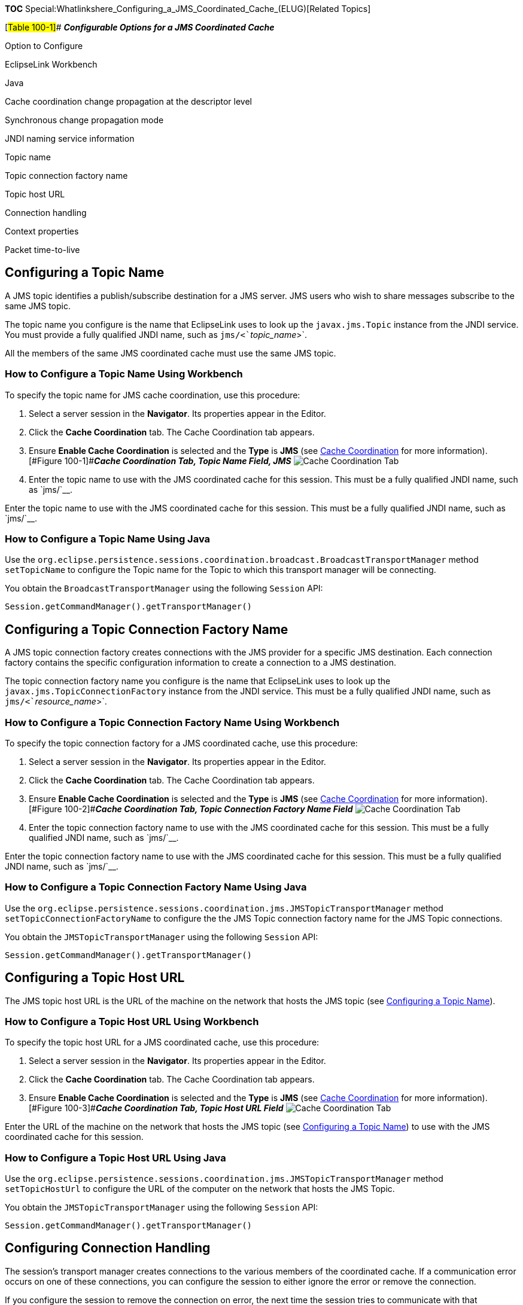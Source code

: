 *TOC*
Special:Whatlinkshere_Configuring_a_JMS_Coordinated_Cache_(ELUG)[Related
Topics]

[#Table 100-1]## *_Configurable Options for a JMS Coordinated Cache_*

Option to Configure

EclipseLink Workbench

Java

Cache coordination change propagation at the descriptor level

Synchronous change propagation mode

JNDI naming service information

Topic name

Topic connection factory name

Topic host URL

Connection handling

Context properties

Packet time-to-live

== Configuring a Topic Name

A JMS topic identifies a publish/subscribe destination for a JMS server.
JMS users who wish to share messages subscribe to the same JMS topic.

The topic name you configure is the name that EclipseLink uses to look
up the `+javax.jms.Topic+` instance from the JNDI service. You must
provide a fully qualified JNDI name, such as
`+jms/<+`_`+topic_name+`_`+>+`.

All the members of the same JMS coordinated cache must use the same JMS
topic.

=== How to Configure a Topic Name Using Workbench

To specify the topic name for JMS cache coordination, use this
procedure:

[arabic]
. Select a server session in the *Navigator*. Its properties appear in
the Editor.
. Click the *Cache Coordination* tab. The Cache Coordination tab
appears.
. Ensure *Enable Cache Coordination* is selected and the *Type* is *JMS*
(see link:Introduction%20to%20Cache%20(ELUG)#Cache_Coordination[Cache
Coordination] for more information). [#Figure 100-1]##*_Cache
Coordination Tab, Topic Name Field, JMS_* image:jmsclutn.gif[Cache
Coordination Tab, Topic Name Field,
JMS,title="Cache Coordination Tab, Topic Name Field, JMS"]
. Enter the topic name to use with the JMS coordinated cache for this
session. This must be a fully qualified JNDI name, such as `+jms/+`__.

Enter the topic name to use with the JMS coordinated cache for this
session. This must be a fully qualified JNDI name, such as `+jms/+`__.

=== How to Configure a Topic Name Using Java

Use the
`+org.eclipse.persistence.sessions.coordination.broadcast.BroadcastTransportManager+`
method `+setTopicName+` to configure the Topic name for the Topic to
which this transport manager will be connecting.

You obtain the `+BroadcastTransportManager+` using the following
`+Session+` API:

`+Session.getCommandManager().getTransportManager()+`

== Configuring a Topic Connection Factory Name

A JMS topic connection factory creates connections with the JMS provider
for a specific JMS destination. Each connection factory contains the
specific configuration information to create a connection to a JMS
destination.

The topic connection factory name you configure is the name that
EclipseLink uses to look up the `+javax.jms.TopicConnectionFactory+`
instance from the JNDI service. This must be a fully qualified JNDI
name, such as `+jms/<+`_`+resource_name+`_`+>+`.

=== How to Configure a Topic Connection Factory Name Using Workbench

To specify the topic connection factory for a JMS coordinated cache, use
this procedure:

[arabic]
. Select a server session in the *Navigator*. Its properties appear in
the Editor.
. Click the *Cache Coordination* tab. The Cache Coordination tab
appears.
. Ensure *Enable Cache Coordination* is selected and the *Type* is *JMS*
(see link:Introduction%20to%20Cache%20(ELUG)#Cache_Coordination[Cache
Coordination] for more information). [#Figure 100-2]##*_Cache
Coordination Tab, Topic Connection Factory Name Field_*
image:jmscluto.gif[Cache Coordination Tab, Topic Connection Factory Name
Field,title="Cache Coordination Tab, Topic Connection Factory Name Field"]
. Enter the topic connection factory name to use with the JMS
coordinated cache for this session. This must be a fully qualified JNDI
name, such as `+jms/+`__.

Enter the topic connection factory name to use with the JMS coordinated
cache for this session. This must be a fully qualified JNDI name, such
as `+jms/+`__.

=== How to Configure a Topic Connection Factory Name Using Java

Use the
`+org.eclipse.persistence.sessions.coordination.jms.JMSTopicTransportManager+`
method `+setTopicConnectionFactoryName+` to configure the the JMS Topic
connection factory name for the JMS Topic connections.

You obtain the `+JMSTopicTransportManager+` using the following
`+Session+` API:

`+Session.getCommandManager().getTransportManager()+`

== Configuring a Topic Host URL

The JMS topic host URL is the URL of the machine on the network that
hosts the JMS topic (see link:#Configuring_a_Topic_Name[Configuring a
Topic Name]).

=== How to Configure a Topic Host URL Using Workbench

To specify the topic host URL for a JMS coordinated cache, use this
procedure:

[arabic]
. Select a server session in the *Navigator*. Its properties appear in
the Editor.
. Click the *Cache Coordination* tab. The Cache Coordination tab
appears.
. Ensure *Enable Cache Coordination* is selected and the *Type* is *JMS*
(see link:Introduction%20to%20Cache%20(ELUG)#Cache_Coordination[Cache
Coordination] for more information). [#Figure 100-3]##*_Cache
Coordination Tab, Topic Host URL Field_* image:jmsurl.gif[Cache
Coordination Tab, Topic Host URL
Field,title="Cache Coordination Tab, Topic Host URL Field"]

Enter the URL of the machine on the network that hosts the JMS topic
(see link:#Configuring_a_Topic_Name[Configuring a Topic Name]) to use
with the JMS coordinated cache for this session.

=== How to Configure a Topic Host URL Using Java

Use the
`+org.eclipse.persistence.sessions.coordination.jms.JMSTopicTransportManager+`
method `+setTopicHostUrl+` to configure the URL of the computer on the
network that hosts the JMS Topic.

You obtain the `+JMSTopicTransportManager+` using the following
`+Session+` API:

`+Session.getCommandManager().getTransportManager()+`

== Configuring Connection Handling

The session’s transport manager creates connections to the various
members of the coordinated cache. If a communication error occurs on one
of these connections, you can configure the session to either ignore the
error or remove the connection.

If you configure the session to remove the connection on error, the next
time the session tries to communicate with that coordinated cache
member, it will construct a new connection. If an error occurs during
the connection creation phase, EclipseLink will either throw a
`+RemoteCommandManagerException.ERROR_CREATING_JMS_CONNECTION+` (if the
error occurred while sending a message) or a
`+RemoteCommandManagerException.ERROR_CREATING_LOCAL_JMS_CONNECTION+`
(if the error occurred while receiving a message). If you want to
recover from this failure, consider the following options:

* You may choose to take no action: messages will not be sent or
received.
* You may choose to handle the exception. You may do so by changing some
of the
`+org.eclipse.persistence.sessions.coordination.jms.JMSTopicTransportManager+`
settings and calling the `+createExternalConnection+` or
`+createInternalConnection+` method of the `+JMSTopicTransportManager+`.

If you configure the session to ignore the error, the next time the
session tries to communicate with that coordinated cache member, it will
continue to use the same connection. In this case, if the listening
(local) connection gets a
`+RemoteCommandManagerException.ERROR_RECEIVING_JMS_MESSAGE+` exception,
the coordinated cache waits for 10 seconds before resuming listening. If
you want to recover from this failure, consider the following options:

* You may choose to take no action (wait for the connection recovery).
* You may choose to handle the
`+RemoteCommandManagerException.ERROR_PROPAGATING_COMMAND+` or
`+RemoteCommandManagerException.ERROR_RECEIVING_JMS_MESSAGE+` exception.
You may do so by shutting down the remote command manager.

In either case, if the coordinated cache receives a null JMS message, it
will throw a
`+RemoteCommandManagerException.ERROR_RECEIVED_JMS_MESSAGE_IS_NULL+`
exception.

=== How to Configure Connection Handling Using Workbench

To specify how EclipseLink handles session connections in the event of
an error, use this procedure:

[arabic]
. Select a session or session broker in the *Navigator*. Its properties
appear in the Editor.
. Click the *Cache Coordination* tab. The Cache Coordination tab
appears.
. Ensure the *Enable Cache Coordination* option is selected, then select
the appropriate coordinated cache *Type* (JMS). The cache coordination
options appear on the tab. [#Figure 100-4]##*_Cache Coordination Tab,
Remove Connection on Error Option_* image:clonerr.gif[Cache Coordination
Tab, Remove Connection on Error
Option,title="Cache Coordination Tab, Remove Connection on Error Option"]
. Select the *Remove Connection on Error* option to configure the
session to remove the data source connection in the event of an error.

=== How to Configure Connection Handling Using Java

Use the
`+org.eclipse.persistence.sessions.coordination.TransportManager+`
method `+setShouldRemoveConnectionOnError+` to define whether
connections to remote services should be disconnected when an error
occurs.

You obtain the `+TransportManager+` using the following `+Session+` API:

`+Session.getCommandManager().getTransportManager()+`

'''''

_link:EclipseLink_User's_Guide_Copyright_Statement[Copyright Statement]_

Category:_EclipseLink_User's_Guide[Category: EclipseLink User’s Guide]
Category:_Release_1[Category: Release 1] Category:_Task[Category: Task]

